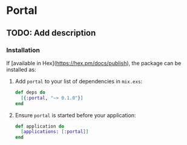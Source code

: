 * Portal

** TODO: Add description

*** Installation

    If [available in Hex](https://hex.pm/docs/publish), the package can be installed as:

    1. Add =portal= to your list of dependencies in =mix.exs=:

       #+begin_src elixir
         def deps do
           [{:portal, "~> 0.1.0"}]
         end
       #+end_src

    2. Ensure =portal= is started before your application:

       #+begin_src elixir
         def application do
           [applications: [:portal]]
         end
       #+end_src
